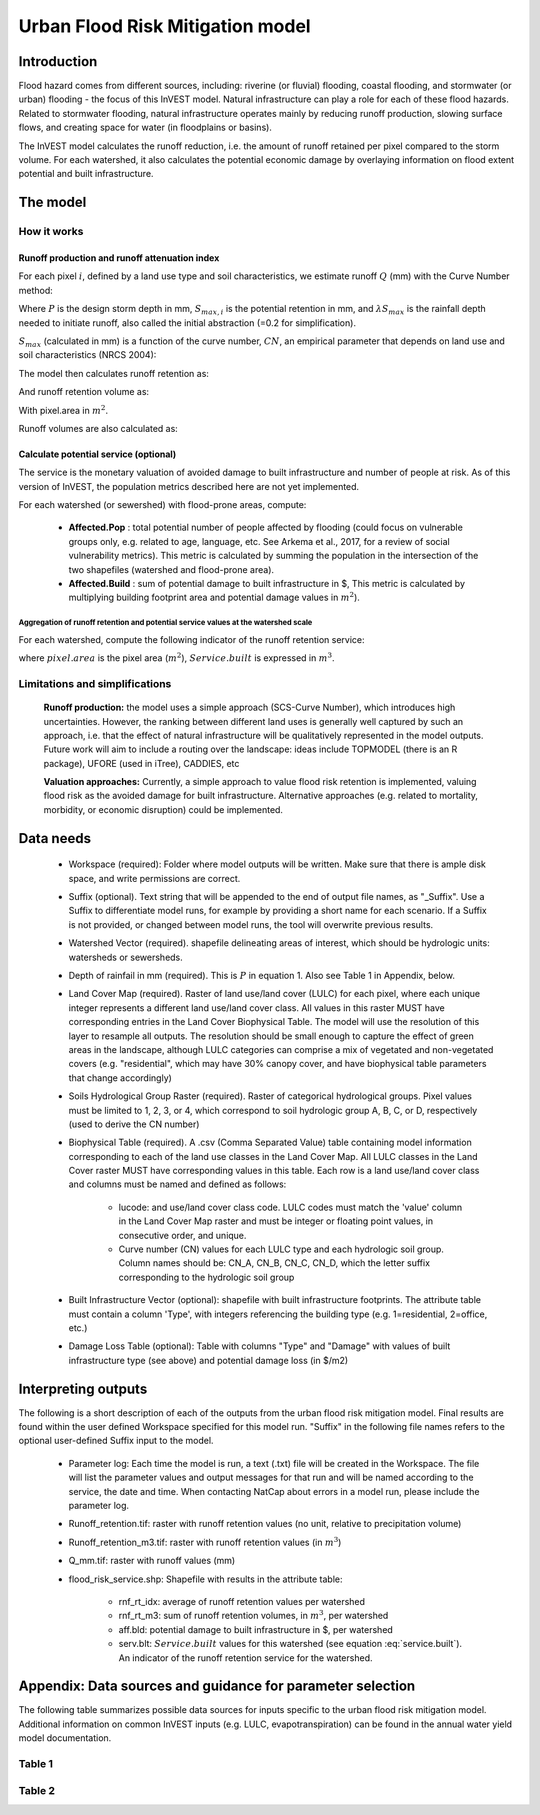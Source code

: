 .. primer
.. _ufrm:

*********************************
Urban Flood Risk Mitigation model
*********************************

Introduction
============

Flood hazard comes from different sources, including: riverine (or fluvial) flooding, coastal flooding, and stormwater (or urban) flooding - the focus of this InVEST model. Natural infrastructure can play a role for each of these flood hazards. Related to stormwater flooding, natural infrastructure operates mainly by reducing runoff production, slowing surface flows, and creating space for water (in floodplains or basins).

The InVEST model calculates the runoff reduction, i.e. the amount of runoff retained per pixel compared to the storm volume. For each watershed, it also calculates the potential economic damage by overlaying information on flood extent potential and built infrastructure.

The model
=========

How it works
^^^^^^^^^^^^

Runoff production and runoff attenuation index
----------------------------------------------

For each pixel :math:`i`, defined by a land use type and soil characteristics, we estimate runoff :math:`Q` (mm) with the Curve Number method:

.. math:: Q_{p,i} = \begin{Bmatrix}
        \frac{(P - \lambda S_{max_i})^2}{P + (1-\lambda) S_{max,i}} & if & P > \lambda \cdot S_{max,i} \\
        0 & & otherwise
        \end{Bmatrix}
    :label:

Where :math:`P` is the design storm depth in mm, :math:`S_{max,i}` is the potential retention in mm, and :math:`\lambda S_{max}` is the rainfall depth needed to initiate runoff, also called the initial abstraction (=0.2 for simplification).

:math:`S_{max}` (calculated in mm) is a function of the curve number, :math:`CN`, an empirical parameter that depends on land use and soil characteristics (NRCS 2004):

.. math:: S_{max,i}=\frac{25400}{CN_i}-254
    :label:

The model then calculates runoff retention as:

.. math:: R_i=1-\frac{Q_{p,i}}{P}
    :label:

And runoff retention volume as:

.. math:: R\_m3_i=R_i\cdot P\cdot pixel.area\cdot 10^{-3}
   :label:

With pixel.area in :math:`m^2`.

Runoff volumes are also calculated as:

.. math:: Q\_m3_i=Q_i\cdot P\cdot pixel.area\cdot 10^{-3}
   :label:

Calculate potential service (optional)
--------------------------------------
The service is the monetary valuation of avoided damage to built infrastructure and number of people at risk. As of this version of InVEST, the population metrics described here are not yet implemented.

For each watershed (or sewershed) with flood-prone areas, compute:

 * **Affected.Pop** : total potential number of people affected by flooding (could focus on vulnerable groups only, e.g. related to age, language, etc. See Arkema et al., 2017, for a review of social vulnerability metrics). This metric is calculated by summing the population in the intersection of the two shapefiles (watershed and flood-prone area).
 * **Affected.Build** : sum of potential damage to built infrastructure in $, This metric is calculated by multiplying building footprint area and potential damage values in :math:`m^2`).

Aggregation of runoff retention and potential service values at the watershed scale
+++++++++++++++++++++++++++++++++++++++++++++++++++++++++++++++++++++++++++++++++++

For each watershed, compute the following indicator of the runoff retention service:

.. math:: Service.built=Affected.Build\sum_{watershed}0.001(P-Q_{p,i})\cdot pixel.area
   :label: service.built

where :math:`pixel.area` is the pixel area (:math:`m^2`), :math:`Service.built` is expressed in :math:`m^3`.

Limitations and simplifications
^^^^^^^^^^^^^^^^^^^^^^^^^^^^^^^

 **Runoff production:** the model uses a simple approach (SCS-Curve Number), which introduces high uncertainties. However, the ranking between different land uses is generally well captured by such an approach, i.e. that the effect of natural infrastructure will be qualitatively represented in the model outputs. Future work will aim to include a routing over the landscape: ideas include TOPMODEL (there is an R package), UFORE (used in iTree), CADDIES, etc

 **Valuation approaches:** Currently, a simple approach to value flood risk retention is implemented, valuing flood risk as the avoided damage for built infrastructure. Alternative approaches (e.g. related to mortality, morbidity, or economic disruption) could be implemented.

Data needs
==========

 * Workspace (required): Folder where model outputs will be written. Make sure that there is ample disk space, and write permissions are correct.

 * Suffix (optional). Text string that will be appended to the end of output file names, as "_Suffix". Use a Suffix to differentiate model runs, for example by providing a short name for each scenario. If a Suffix is not provided, or changed between model runs, the tool will overwrite previous results.

 * Watershed Vector (required). shapefile delineating areas of interest, which should be hydrologic units: watersheds or sewersheds.

 * Depth of rainfail in mm (required). This is :math:`P` in equation 1. Also see Table 1 in Appendix, below.

 * Land Cover Map (required). Raster of land use/land cover (LULC) for each pixel, where each unique integer represents a different land use/land cover class. All values in this raster MUST have corresponding entries in the Land Cover Biophysical Table. The model will use the resolution of this layer to resample all outputs. The resolution should be small enough to capture the effect of green areas in the landscape, although LULC categories can comprise a mix of vegetated and non-vegetated covers (e.g. "residential", which may have 30% canopy cover, and have biophysical table parameters that change accordingly)

 * Soils Hydrological Group Raster (required). Raster of categorical hydrological groups. Pixel values must be limited to 1, 2, 3, or 4, which correspond to soil hydrologic group A, B, C, or D, respectively (used to derive the CN number)

 * Biophysical Table (required). A .csv (Comma Separated Value) table containing model information corresponding to each of the land use classes in the Land Cover Map. All LULC classes in the Land Cover raster MUST have corresponding values in this table. Each row is a land use/land cover class and columns must be named and defined as follows:

    * lucode: and use/land cover class code. LULC codes must match the 'value' column in the Land Cover Map raster and must be integer or floating point values, in consecutive order, and unique.

    * Curve number (CN) values for each LULC type and each hydrologic soil group. Column names should be: CN_A, CN_B, CN_C, CN_D, which the letter suffix corresponding to the hydrologic soil group

 * Built Infrastructure Vector (optional): shapefile with built infrastructure footprints. The attribute table must contain a column 'Type', with integers referencing the building type (e.g. 1=residential, 2=office, etc.)

 * Damage Loss Table (optional): Table with columns "Type" and "Damage" with values of built infrastructure type (see above) and potential damage loss (in $/m2)

Interpreting outputs
====================

The following is a short description of each of the outputs from the urban flood risk mitigation model. Final results are found within the user defined Workspace specified for this model run. "Suffix" in the following file names refers to the optional user-defined Suffix input to the model.

 * Parameter log: Each time the model is run, a text (.txt) file will be created in the Workspace. The file will list the parameter values and output messages for that run and will be named according to the service, the date and time. When contacting NatCap about errors in a model run, please include the parameter log.

 * Runoff_retention.tif: raster with runoff retention values (no unit, relative to precipitation volume)

 * Runoff_retention_m3.tif: raster with runoff retention values (in :math:`m^3`)

 * Q_mm.tif: raster with runoff values (mm)

 * flood_risk_service.shp: Shapefile with results in the attribute table:

    * rnf_rt_idx: average of runoff retention values per watershed

    * rnf_rt_m3: sum of runoff retention volumes, in :math:`m^3`, per watershed

    * aff.bld: potential damage to built infrastructure in $, per watershed

    * serv.blt: :math:`Service.built` values for this watershed (see equation :eq:`service.built`).  An indicator of the runoff retention service for the watershed.

Appendix: Data sources and guidance for parameter selection
===========================================================

The following table summarizes possible data sources for inputs specific to the urban flood risk mitigation model. Additional information on common InVEST inputs (e.g. LULC, evapotranspiration) can be found in the annual water yield model documentation.

Table 1
^^^^^^^
.. csv-table::
  :file: urban_flood_mitigation_appendix.csv
  :header-rows: 1
  :name: Table 1

Table 2
^^^^^^^
.. csv-table::
  :file: urban_flood_mitigation_soil_types.csv
  :header-rows: 1
  :name: Table 2
